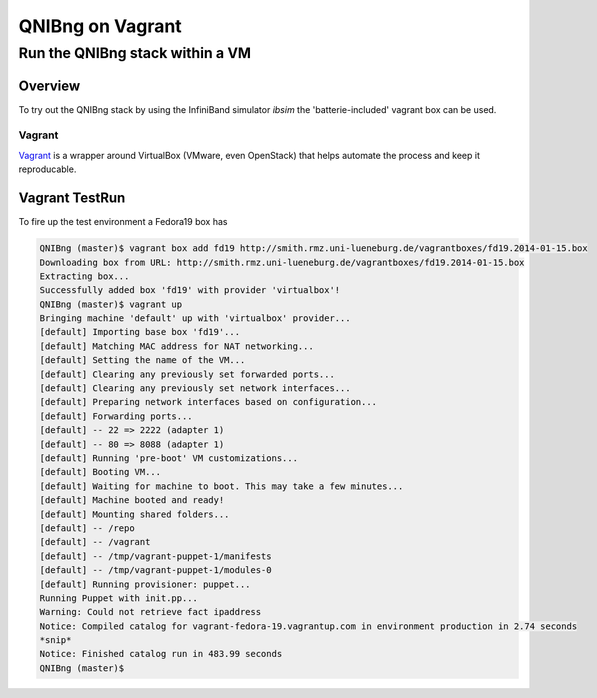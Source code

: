 ===================
QNIBng on Vagrant
===================

---------------------------------
Run the QNIBng stack within a VM
---------------------------------

Overview
===============================

To try out the QNIBng stack by using the InfiniBand simulator *ibsim*
the 'batterie-included' vagrant box can be used.

Vagrant
--------

`Vagrant <http://wwww.vagrantup.com>`_ is a wrapper around VirtualBox (VMware, even OpenStack) that helps automate
the process and keep it reproducable.


Vagrant TestRun
================

To fire up the test environment a Fedora19 box has 

.. code:: bash

    QNIBng (master)$ vagrant box add fd19 http://smith.rmz.uni-lueneburg.de/vagrantboxes/fd19.2014-01-15.box
    Downloading box from URL: http://smith.rmz.uni-lueneburg.de/vagrantboxes/fd19.2014-01-15.box
    Extracting box...
    Successfully added box 'fd19' with provider 'virtualbox'!
    QNIBng (master)$ vagrant up
    Bringing machine 'default' up with 'virtualbox' provider...
    [default] Importing base box 'fd19'...
    [default] Matching MAC address for NAT networking...
    [default] Setting the name of the VM...
    [default] Clearing any previously set forwarded ports...
    [default] Clearing any previously set network interfaces...
    [default] Preparing network interfaces based on configuration...
    [default] Forwarding ports...
    [default] -- 22 => 2222 (adapter 1)
    [default] -- 80 => 8088 (adapter 1)
    [default] Running 'pre-boot' VM customizations...
    [default] Booting VM...
    [default] Waiting for machine to boot. This may take a few minutes...
    [default] Machine booted and ready!
    [default] Mounting shared folders...
    [default] -- /repo
    [default] -- /vagrant
    [default] -- /tmp/vagrant-puppet-1/manifests
    [default] -- /tmp/vagrant-puppet-1/modules-0
    [default] Running provisioner: puppet...
    Running Puppet with init.pp...
    Warning: Could not retrieve fact ipaddress
    Notice: Compiled catalog for vagrant-fedora-19.vagrantup.com in environment production in 2.74 seconds
    *snip*
    Notice: Finished catalog run in 483.99 seconds
    QNIBng (master)$
    
.. image:: misc/pics/graphite_start.png
    :width: 350 px